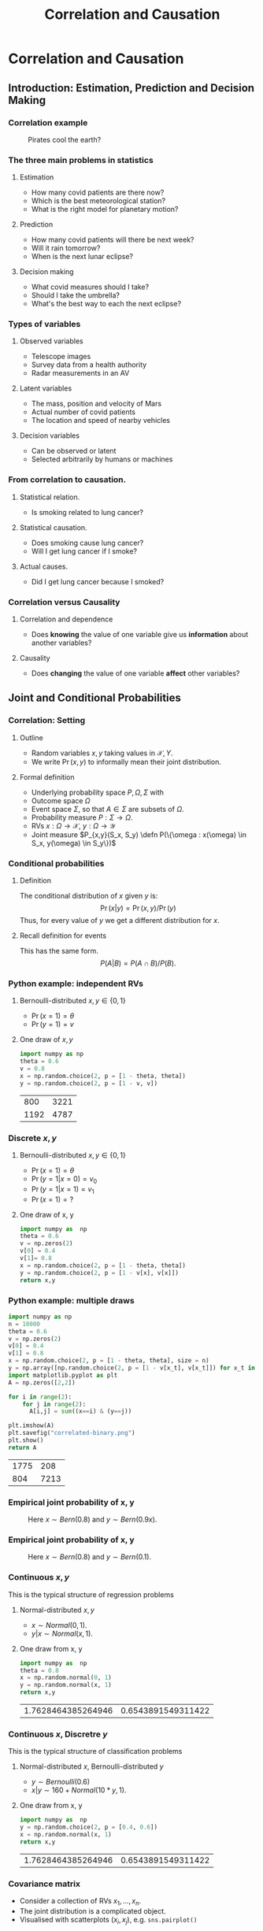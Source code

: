 #+TITLE:     Correlation and Causation
#+OPTIONS:   H:3
#+LaTeX_HEADER: \newcommand \E {\mathop{\mbox{\ensuremath{\mathbb{E}}}}\nolimits}
#+LaTeX_HEADER: \newcommand\ind[1]{\mathop{\mbox{\ensuremath{\mathbb{I}}}}\left\{#1\right\}}
#+LaTeX_HEADER: \renewcommand \Pr {\mathop{\mbox{\ensuremath{\mathbb{P}}}}\nolimits}
#+LaTeX_HEADER: \newcommand \defn {\mathrel{\triangleq}}
#+LaTeX_HEADER: \newcommand \Reals {\mathbb{R}}
#+LaTeX_HEADER: \newcommand \Param {\Theta}
#+LaTeX_HEADER: \newcommand \param {\theta}
* Correlation and Causation
** Introduction: Estimation, Prediction and Decision Making

*** Correlation example
 #+CAPTION: Pirates cool the earth?
 #+NAME:   fig:pirates-global-warming
 [[./figures/pirates-global-warming.jpg]]
    :PROPERTIES:
    :BEAMER_env: ignoreheading
    :END:


*** The three main problems in statistics
**** Estimation
	 - How many covid patients are there now?
	 - Which is the best meteorological station?
	 - What is the right model for planetary motion?
**** Prediction
	 - How many covid patients will there be next week?
	 - Will it rain tomorrow?
	 - When is the next lunar eclipse?
**** Decision making
	 - What covid measures should I take?
	 - Should I take the umbrella?
	 - What's the best way to each the next eclipse?

*** Types of variables

**** Observed variables
 - Telescope images
 - Survey data from a health authority
 - Radar measurements in an AV

**** Latent variables
 - The mass, position and velocity of Mars
 - Actual number of covid patients
 - The location and speed of nearby vehicles

**** Decision variables
 - Can be observed or latent
 - Selected arbitrarily by humans or machines

*** From correlation to causation.

**** Statistical relation.
	 - Is smoking related to lung cancer?
	
**** Statistical causation.
	 - Does smoking cause lung cancer?
	 - Will I get lung cancer if I smoke?
	
**** Actual causes.
	 - Did I get lung cancer because I smoked?
	

*** Correlation versus Causality

**** Correlation and dependence
 - Does *knowing* the value of one variable give us *information* about
   another variables?

**** Causality
 - Does *changing* the value of one variable *affect* other variables?


** Joint and Conditional Probabilities
*** Correlation: Setting
 #+ATTR_BEAMER: :overlay <+->
**** Outline
 #+ATTR_BEAMER: :overlay <+->
 - Random variables $x, y$ taking values in $\mathcal{X}, {Y}$.
 - We write $\Pr(x,y)$ to informally mean their joint distribution.

**** Formal definition
 #+ATTR_BEAMER: :overlay <+->
 - Underlying probability space $P, \Omega, \Sigma$ with
 - Outcome space $\Omega$
 - Event space $\Sigma$, so that $A \in \Sigma$ are subsets of $\Omega$.
 - Probability measure $P : \Sigma \to \Omega$.
 - RVs $x : \Omega \to \mathcal{X}$, $y : \Omega \to \mathcal{Y}$
 - Joint measure $P_{x,y}(S_x, S_y) \defn P(\{\omega : x(\omega) \in S_x, y(\omega) \in S_y\})$

*** Conditional probabilities
 #+ATTR_BEAMER: :overlay <+->
***** Definition
 The conditional distribution of $x$ given $y$ is:
 \[
 \Pr(x | y) = \Pr(x, y) / \Pr(y)
 \]
 Thus, for every value of $y$ we get a different distribution for $x$.

***** Recall definition for events
 This has the same form.
 \[
 P(A | B) = P(A \cap B) / P(B).
 \]

*** Python example: independent RVs
**** Bernoulli-distributed $x, y \in \{0,1\}$
 - $\Pr(x = 1) = \theta$
 - $\Pr(y = 1) = v$

**** One draw of $x,y$
 #+BEGIN_SRC python
   import numpy as np
   theta = 0.6
   v = 0.8
   x = np.random.choice(2, p = [1 - theta, theta])
   y = np.random.choice(2, p = [1 - v, v])
 #+END_SRC

 #+RESULTS:
 |  800 | 3221 |
 | 1192 | 4787 |


*** Discrete $x, y$

**** Bernoulli-distributed $x, y \in \{0,1\}$
 - $\Pr(x = 1) = \theta$
 - $\Pr(y = 1 | x = 0) = v_0$
 - $\Pr(y = 1 | x = 1) = v_1$
 - $\Pr(x = 1) = ?$

 #+BEAMER: \pause
**** One draw of x, y
 #+BEGIN_SRC python
   import numpy as  np
   theta = 0.6
   v = np.zeros(2)
   v[0] = 0.4
   v[1]= 0.8
   x = np.random.choice(2, p = [1 - theta, theta])
   y = np.random.choice(2, p = [1 - v[x], v[x]])
   return x,y
 #+END_SRC

 #+RESULTS:
  
*** Python example: multiple draws
 #+BEGIN_SRC python
 import numpy as np
 n = 10000
 theta = 0.6
 v = np.zeros(2)
 v[0] = 0.4
 v[1] = 0.8
 x = np.random.choice(2, p = [1 - theta, theta], size = n)
 y = np.array([np.random.choice(2, p = [1 - v[x_t], v[x_t]]) for x_t in x])
 import matplotlib.pyplot as plt
 A = np.zeros([2,2])

 for i in range(2):
	 for j in range(2):
	   A[i,j] = sum((x==i) & (y==j))

 plt.imshow(A)
 plt.savefig("correlated-binary.png")
 plt.show()
 return A
 #+END_SRC

 #+RESULTS:
 | 1775 |  208 |
 |  804 | 7213 |


*** Empirical joint probability of x, y
	
 #+CAPTION: Here $x \sim Bern(0.8)$ and $y \sim Bern(0.9 x)$.
 #+NAME:   fig:dependent
 [[./figures/correlated-binary.png]]

*** Empirical joint probability of x, y
	
 #+CAPTION: Here $x \sim Bern(0.8)$ and $y \sim Bern(0.1)$.
 #+NAME:   fig:dependent
 [[./figures/independent-binary.png]]

  
*** Continuous $x, y$

 This is the typical structure of regression problems

**** Normal-distributed $x, y$
 - $x \sim Normal(0, 1)$.
 - $y | x \sim Normal(x, 1)$.

 #+BEAMER: \pause
**** One draw from x, y
 #+BEGIN_SRC python
   import numpy as  np
   theta = 0.8
   x = np.random.normal(0, 1)
   y = np.random.normal(x, 1)
   return x,y
 #+END_SRC

 #+RESULTS:
 | 1.7628464385264946 | 0.6543891549311422 |


  
*** Continuous $x$, Discretre $y$

 This is the typical structure of classification problems
   
**** Normal-distributed $x$, Bernoulli-distributed $y$
 - $y \sim Bernoulli(0.6)$
 - $x | y \sim 160 + Normal(10*y, 1)$.


 #+BEAMER: \pause
**** One draw from x, y
 #+BEGIN_SRC python
   import numpy as  np
   y = np.random.choice(2, p = [0.4, 0.6])
   x = np.random.normal(x, 1)
   return x,y
 #+END_SRC

 #+RESULTS:
 | 1.7628464385264946 | 0.6543891549311422 |


*** Covariance matrix
- Consider a collection of RVs $x_1, \ldots, x_n$.
- The joint distribution is a complicated object.
- Visualised with scatterplots $(x_i, x_j)$, e.g.  ~sns.pairplot()~

**** Covariance matrix $C$
\[
C_{ij}
= 
\frac{\E\{[x_i - \E(x_i)][x_j - \E(x_j)]\}}
{\sqrt{\E\{[x_i - \E(x_i)]^2\}\E\{[x_i - \E(x_i)]^2\}}}
\]

**** Approximating the covariance matrix
- Assuming data $x(t)$ with components $x_i(t)$:
- $C_{ij} \approx \frac{1}{T} \sum_{t=1}^T [x_i(t) - \mu_i] [x_j(t) - \mu_j] / \sigma_i \sigma_j$.
- $\mu_i$: (empirical) mean of $x_i$
- $\sigma_i$: (empirical) standard deviation of $x_i$

*** Correlation versus dependence
    #+ATTR_BEAMER: :overlay <+->
**** Dependent random variables
 #+ATTR_BEAMER: :overlay <+->
 - $x, y$ are independent if $\Pr(x,y) = \Pr(x)\Pr(y)$
 - equivalently, if $\Pr(x | y) = \Pr(x)$
 - $x, y$ are dependent if they are not independent.

**** Correlated random variables
 #+ATTR_BEAMER: :overlay <+->
 - $x, y$ are uncorrelated if $\E(x,y) = \E(x)\E(y)$
 - Equivalently, if $\E(x | y) = \E(x)$
 - $x, y$ are correlated if $\E(x,y) \neq \E(x)\E(y)$

**** Theorem
 #+ATTR_BEAMER: :overlay <+->
 - If $x, y$ are correlated then they are dependent.
 - If $x, y$ are independent the they are uncorrelated.
*** Measuring correlation

** Models of Causation

*** Causal inference vs the actual cause
   
**** Causal inference
 #+ATTR_BEAMER: :overlay <+->
 - Can aspirine cure headaches? 
 - Does smoking cause lung cancer?
 - Or do cancer patients become smokers?

**** The actual cause
 #+ATTR_BEAMER: :overlay <+->
 - Did aspirin cure *my* headache?
 - Did smoking cause *my* cancer?

 #+BEAMER: \pause
**** Applications
 - Causal inference useful in a scientific setting.
  
 - Reliable methods for causal inference exist.
 - Actual causes useful in a legal setting.
 - No reliable method or definition exists for determining actual causes.

*** Confounding variables
**** Arrival at work
 #+ATTR_BEAMER: :overlay <+->
 - Tom and Fatima both work in Lausanne.
 - Whenever Tom is late to work, so is Fatima.
 - When this happens, there is also a traffic jam.

**** Kidney stone treatment
 #+ATTR_BEAMER: :overlay <+->
 - Treatment A is effective 90% of the time
 - Treatment B is effective 50% of the time.
 - Why is that?
  
*** Instrumental variables
**** Supply and demand                                              :example:
- Simple economic model:
\[
d(p) = \alpha_0 - \alpha_1 p, \qquad s(p) = \beta_0 + \beta_1 p.
\]
- $d$: demand
- $s$: suppply
- $p$: price
- $\alpha, \beta \geq 0$: parameters.
**** Correlation
